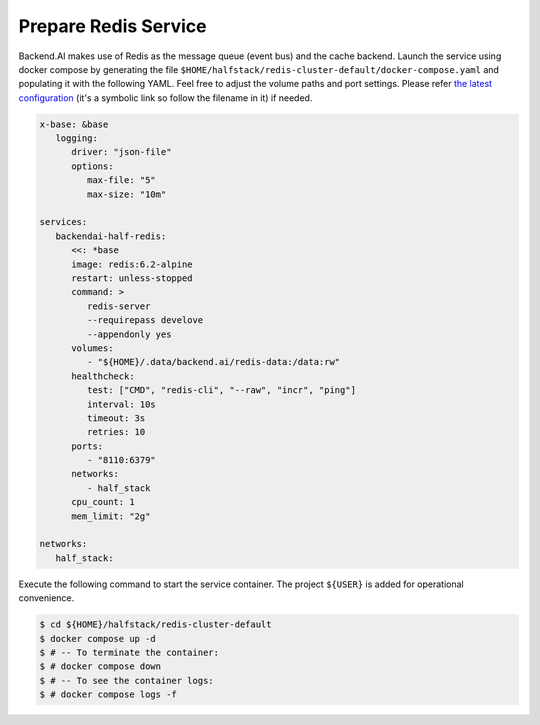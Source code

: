 Prepare Redis Service
=====================

Backend.AI makes use of Redis as the message queue (event bus) and the cache backend.
Launch the service using docker compose by generating the file ``$HOME/halfstack/redis-cluster-default/docker-compose.yaml`` and populating it with the following YAML.
Feel free to adjust the volume paths and port settings.
Please refer `the latest configuration <https://github.com/lablup/backend.ai/blob/main/docker-compose.halfstack-main.yml>`_
(it's a symbolic link so follow the filename in it) if needed.

.. code-block:: yaml

   x-base: &base
      logging:
         driver: "json-file"
         options:
            max-file: "5"
            max-size: "10m"

   services:
      backendai-half-redis:
         <<: *base
         image: redis:6.2-alpine
         restart: unless-stopped
         command: >
            redis-server
            --requirepass develove
            --appendonly yes
         volumes:
            - "${HOME}/.data/backend.ai/redis-data:/data:rw"
         healthcheck:
            test: ["CMD", "redis-cli", "--raw", "incr", "ping"]
            interval: 10s
            timeout: 3s
            retries: 10
         ports:
            - "8110:6379"
         networks:
            - half_stack
         cpu_count: 1
         mem_limit: "2g"

   networks:
      half_stack:

Execute the following command to start the service container. The project
``${USER}`` is added for operational convenience.

.. code-block:: console

   $ cd ${HOME}/halfstack/redis-cluster-default
   $ docker compose up -d
   $ # -- To terminate the container:
   $ # docker compose down
   $ # -- To see the container logs:
   $ # docker compose logs -f
